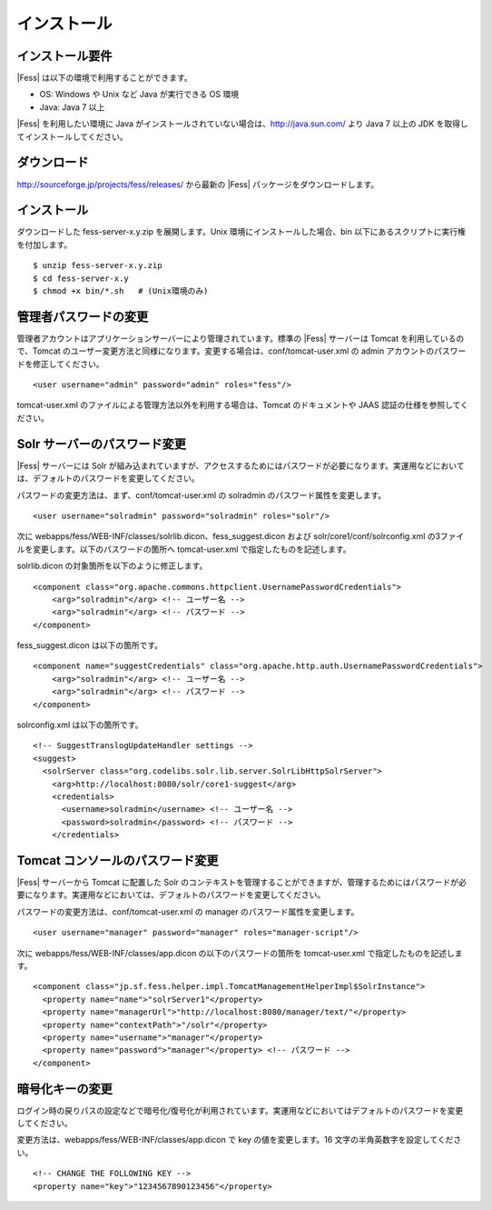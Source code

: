 ============
インストール
============

インストール要件
================

|Fess| は以下の環境で利用することができます。

-  OS: Windows や Unix など Java が実行できる OS 環境

-  Java: Java 7 以上

|Fess| を利用したい環境に Java
がインストールされていない場合は、http://java.sun.com/ より Java 7
以上の JDK を取得してインストールしてください。

ダウンロード
============

http://sourceforge.jp/projects/fess/releases/ から最新の |Fess| 
パッケージをダウンロードします。

インストール
============

ダウンロードした fess-server-x.y.zip を展開します。Unix
環境にインストールした場合、bin
以下にあるスクリプトに実行権を付加します。

::

    $ unzip fess-server-x.y.zip
    $ cd fess-server-x.y
    $ chmod +x bin/*.sh   # (Unix環境のみ)

管理者パスワードの変更
======================

管理者アカウントはアプリケーションサーバーにより管理されています。標準の
|Fess| サーバーは Tomcat を利用しているので、Tomcat
のユーザー変更方法と同様になります。変更する場合は、conf/tomcat-user.xml
の admin アカウントのパスワードを修正してください。

::

    <user username="admin" password="admin" roles="fess"/>

tomcat-user.xml のファイルによる管理方法以外を利用する場合は、Tomcat
のドキュメントや JAAS 認証の仕様を参照してください。

Solr サーバーのパスワード変更
=============================

|Fess| サーバーには Solr
が組み込まれていますが、アクセスするためにはパスワードが必要になります。実運用などにおいては、デフォルトのパスワードを変更してください。

パスワードの変更方法は、まず、conf/tomcat-user.xml の solradmin
のパスワード属性を変更します。

::

      <user username="solradmin" password="solradmin" roles="solr"/>

次に webapps/fess/WEB-INF/classes/solrlib.dicon、fess\_suggest.dicon
および solr/core1/conf/solrconfig.xml
の3ファイルを変更します。以下のパスワードの箇所へ tomcat-user.xml
で指定したものを記述します。

solrlib.dicon の対象箇所を以下のように修正します。

::

    <component class="org.apache.commons.httpclient.UsernamePasswordCredentials">
        <arg>"solradmin"</arg> <!-- ユーザー名 -->
        <arg>"solradmin"</arg> <!-- パスワード -->
    </component>

fess\_suggest.dicon は以下の箇所です。

::

    <component name="suggestCredentials" class="org.apache.http.auth.UsernamePasswordCredentials">
        <arg>"solradmin"</arg> <!-- ユーザー名 -->
        <arg>"solradmin"</arg> <!-- パスワード -->
    </component>

solrconfig.xml は以下の箇所です。

::

    <!-- SuggestTranslogUpdateHandler settings -->
    <suggest>
      <solrServer class="org.codelibs.solr.lib.server.SolrLibHttpSolrServer">
        <arg>http://localhost:8080/solr/core1-suggest</arg>
        <credentials>
          <username>solradmin</username> <!-- ユーザー名 -->
          <password>solradmin</password> <!-- パスワード -->
        </credentials>

Tomcat コンソールのパスワード変更
=================================

|Fess| サーバーから Tomcat に配置した Solr
のコンテキストを管理することができますが、管理するためにはパスワードが必要になります。実運用などにおいては、デフォルトのパスワードを変更してください。

パスワードの変更方法は、conf/tomcat-user.xml の manager
のパスワード属性を変更します。

::

      <user username="manager" password="manager" roles="manager-script"/>

次に webapps/fess/WEB-INF/classes/app.dicon の以下のパスワードの箇所を
tomcat-user.xml で指定したものを記述します。

::

    <component class="jp.sf.fess.helper.impl.TomcatManagementHelperImpl$SolrInstance">
      <property name="name">"solrServer1"</property>
      <property name="managerUrl">"http://localhost:8080/manager/text/"</property>
      <property name="contextPath">"/solr"</property>
      <property name="username">"manager"</property>
      <property name="password">"manager"</property> <!-- パスワード -->
    </component>

暗号化キーの変更
================

ログイン時の戻りパスの設定などで暗号化/復号化が利用されています。実運用などにおいてはデフォルトのパスワードを変更してください。

変更方法は、webapps/fess/WEB-INF/classes/app.dicon で key
の値を変更します。16 文字の半角英数字を設定してください。

::

    <!-- CHANGE THE FOLLOWING KEY -->
    <property name="key">"1234567890123456"</property>
